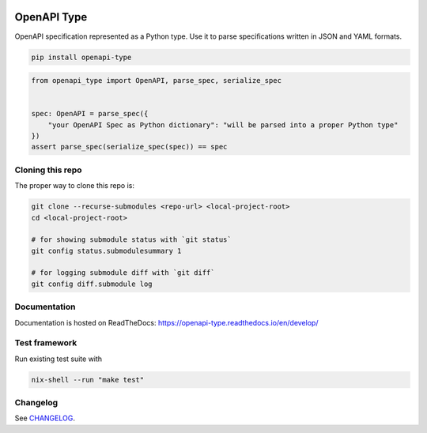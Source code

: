 .. _badges:

.. image:: https://github.com/avanov/openapi-type/workflows/CI/badge.svg?branch=develop
    :target: https://github.com/avanov/openapi-type/actions?query=branch%3Adevelop

.. image:: https://coveralls.io/repos/github/avanov/openapi-type/badge.svg?branch=develop
    :target: https://coveralls.io/github/avanov/openapi-type?branch=develop

.. image:: https://requires.io/github/avanov/openapi-type/requirements.svg?branch=master
    :target: https://requires.io/github/avanov/openapi-type/requirements/?branch=master
    :alt: Requirements Status

.. image:: https://readthedocs.org/projects/openapi-type/badge/?version=latest
    :target: https://openapi-type.readthedocs.io/en/latest/
    :alt: Documentation Status

.. image:: http://img.shields.io/pypi/v/openapi-type.svg
    :target: https://pypi.python.org/pypi/openapi-type
    :alt: Latest PyPI Release


OpenAPI Type
============

OpenAPI specification represented as a Python type. Use it to parse specifications written in JSON and YAML formats.

.. code:: bash

    pip install openapi-type


.. code:: python

    from openapi_type import OpenAPI, parse_spec, serialize_spec


    spec: OpenAPI = parse_spec({
        "your OpenAPI Spec as Python dictionary": "will be parsed into a proper Python type"
    })
    assert parse_spec(serialize_spec(spec)) == spec


Cloning this repo
-----------------

The proper way to clone this repo is:

.. code-block:: bash

    git clone --recurse-submodules <repo-url> <local-project-root>
    cd <local-project-root>

    # for showing submodule status with `git status`
    git config status.submodulesummary 1

    # for logging submodule diff with `git diff`
    git config diff.submodule log


Documentation
-------------

Documentation is hosted on ReadTheDocs: https://openapi-type.readthedocs.io/en/develop/


Test framework
--------------

Run existing test suite with

.. code:: bash

   nix-shell --run "make test"


Changelog
---------

See `CHANGELOG <https://github.com/avanov/openapi-type/blob/master/CHANGELOG.rst>`_.
